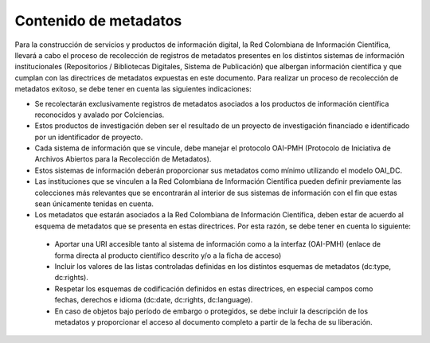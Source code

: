 .. _contMeta:

Contenido de metadatos
======================

Para la construcción de servicios y productos de información digital, la Red Colombiana de Información Científica, llevará a cabo el proceso de recolección de registros de metadatos presentes en los distintos sistemas de información institucionales (Repositorios / Bibliotecas Digitales, Sistema de Publicación) que albergan información científica y que cumplan con las directrices de metadatos expuestas en este documento. Para realizar un proceso de recolección de metadatos exitoso, se debe tener en cuenta las siguientes indicaciones:

- Se recolectarán exclusivamente registros de metadatos asociados a los productos de información científica reconocidos y avalado por Colciencias.
- Estos productos de investigación deben ser el resultado de un proyecto de investigación financiado e identificado por un identificador de proyecto.
- Cada sistema de información que se vincule, debe manejar el protocolo OAI-PMH (Protocolo de Iniciativa de Archivos Abiertos para la Recolección de Metadatos).
- Estos sistemas de información deberán proporcionar sus metadatos como mínimo utilizando el modelo OAI_DC.
- Las instituciones que se vinculen a la Red Colombiana de Información Científica pueden definir previamente las colecciones más relevantes que se encontrarán al interior de sus sistemas de información con el fin que estas sean únicamente tenidas en cuenta.
- Los metadatos que estarán asociados a la Red Colombiana de Información Científica, deben estar de acuerdo al esquema de metadatos que se presenta en estas directrices. Por esta razón, se debe tener en cuenta lo siguiente:
..

	- Aportar una URI accesible tanto al sistema de información como a la interfaz (OAI-PMH) (enlace de forma directa al producto científico descrito y/o a la ficha de acceso)
	- Incluir los valores de las listas controladas definidas en los distintos esquemas de metadatos (dc:type, dc:rights).
	- Respetar los esquemas de codificación definidos en estas directrices, en especial campos como fechas, derechos e idioma (dc:date, dc:rights, dc:language).
	- En caso de objetos bajo período de embargo o protegidos, se debe incluir la descripción de los metadatos y proporcionar el acceso al documento completo a partir de la fecha de su liberación. 